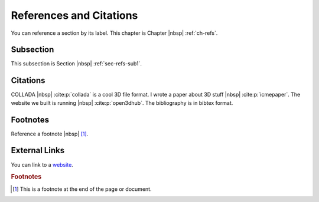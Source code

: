 .. _03_dir:

************************
References and Citations
************************

You can reference a section by its label. This chapter is
Chapter |nbsp| :ref:`ch-refs`.

.. _sec-refs-sub1:

Subsection
==========

This subsection is Section |nbsp| :ref:`sec-refs-sub1`.

Citations
=========

COLLADA |nbsp| :cite:p:`collada` is a cool 3D file format. I wrote a paper about
3D stuff |nbsp| :cite:p:`icmepaper`. The website we built is running |nbsp|
:cite:p:`open3dhub`. The bibliography is in bibtex format.

Footnotes
=========

Reference a footnote |nbsp| [#foot-something]_.

External Links
==============

You can link to a `website <http://google.com/>`_.

.. rubric:: Footnotes

.. [#foot-something] This is a footnote at the end of the page or document.
